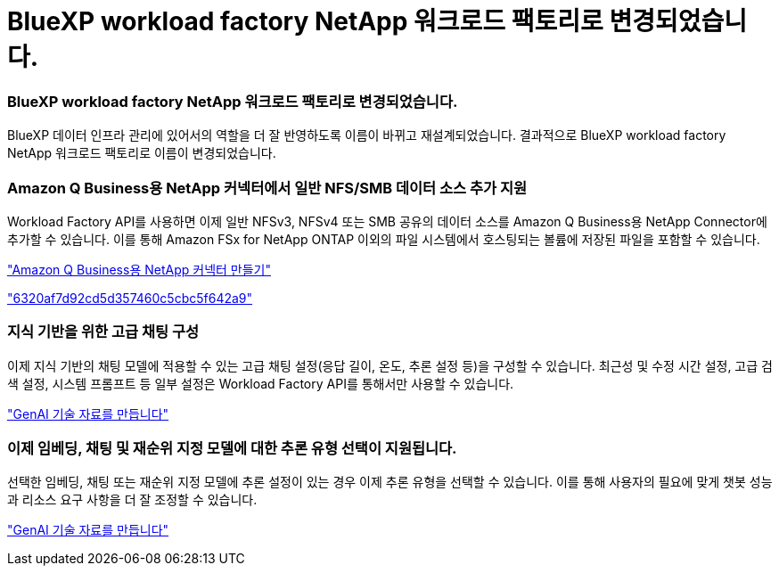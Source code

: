 = BlueXP workload factory NetApp 워크로드 팩토리로 변경되었습니다.
:allow-uri-read: 




=== BlueXP workload factory NetApp 워크로드 팩토리로 변경되었습니다.

BlueXP 데이터 인프라 관리에 있어서의 역할을 더 잘 반영하도록 이름이 바뀌고 재설계되었습니다. 결과적으로 BlueXP workload factory NetApp 워크로드 팩토리로 이름이 변경되었습니다.



=== Amazon Q Business용 NetApp 커넥터에서 일반 NFS/SMB 데이터 소스 추가 지원

Workload Factory API를 사용하면 이제 일반 NFSv3, NFSv4 또는 SMB 공유의 데이터 소스를 Amazon Q Business용 NetApp Connector에 추가할 수 있습니다. 이를 통해 Amazon FSx for NetApp ONTAP 이외의 파일 시스템에서 호스팅되는 볼륨에 저장된 파일을 포함할 수 있습니다.

link:https://docs.netapp.com/us-en/workload-genai/connector/define-connector.html["Amazon Q Business용 NetApp 커넥터 만들기"]

link:https://docs.netapp.com/us-en/workload-genai/connector/define-connector.html#add-data-sources-to-the-connector["6320af7d92cd5d357460c5cbc5f642a9"]



=== 지식 기반을 위한 고급 채팅 구성

이제 지식 기반의 채팅 모델에 적용할 수 있는 고급 채팅 설정(응답 길이, 온도, 추론 설정 등)을 구성할 수 있습니다. 최근성 및 수정 시간 설정, 고급 검색 설정, 시스템 프롬프트 등 일부 설정은 Workload Factory API를 통해서만 사용할 수 있습니다.

link:https://docs.netapp.com/us-en/workload-genai/knowledge-base/create-knowledgebase.html["GenAI 기술 자료를 만듭니다"]



=== 이제 임베딩, 채팅 및 재순위 지정 모델에 대한 추론 유형 선택이 지원됩니다.

선택한 임베딩, 채팅 또는 재순위 지정 모델에 추론 설정이 있는 경우 이제 추론 유형을 선택할 수 있습니다. 이를 통해 사용자의 필요에 맞게 챗봇 성능과 리소스 요구 사항을 더 잘 조정할 수 있습니다.

link:https://docs.netapp.com/us-en/workload-genai/knowledge-base/create-knowledgebase.html["GenAI 기술 자료를 만듭니다"]
